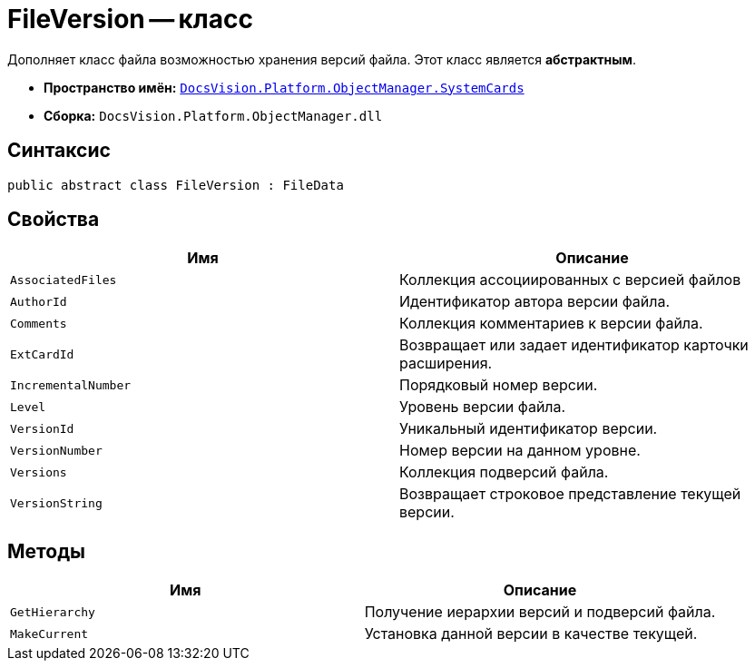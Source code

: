 = FileVersion -- класс

Дополняет класс файла возможностью хранения версий файла. Этот класс является *абстрактным*.

* *Пространство имён:* `xref:api/DocsVision/Platform/ObjectManager/SystemCards/SystemCards_NS.adoc[DocsVision.Platform.ObjectManager.SystemCards]`
* *Сборка:* `DocsVision.Platform.ObjectManager.dll`

== Синтаксис

[source,csharp]
----
public abstract class FileVersion : FileData
----

== Свойства

[cols=",",options="header"]
|===
|Имя |Описание
|`AssociatedFiles` |Коллекция ассоциированных с версией файлов
|`AuthorId` |Идентификатор автора версии файла.
|`Comments` |Коллекция комментариев к версии файла.
|`ExtCardId` |Возвращает или задает идентификатор карточки расширения.
|`IncrementalNumber` |Порядковый номер версии.
|`Level` |Уровень версии файла.
|`VersionId` |Уникальный идентификатор версии.
|`VersionNumber` |Номер версии на данном уровне.
|`Versions` |Коллекция подверсий файла.
|`VersionString` |Возвращает строковое представление текущей версии.
|===

== Методы

[cols=",",options="header"]
|===
|Имя |Описание
|`GetHierarchy` |Получение иерархии версий и подверсий файла.
|`MakeCurrent` |Установка данной версии в качестве текущей.
|===
